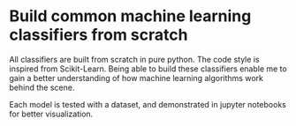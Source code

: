 * Build common machine learning classifiers from scratch

All classifiers are built from scratch in pure python. The code style is
inspired from Scikit-Learn. Being able to build these classifiers enable me to
gain a better understanding of how machine learning algorithms work behind the
scene.

Each model is tested with a dataset, and demonstrated in jupyter notebooks for
better visualization.
